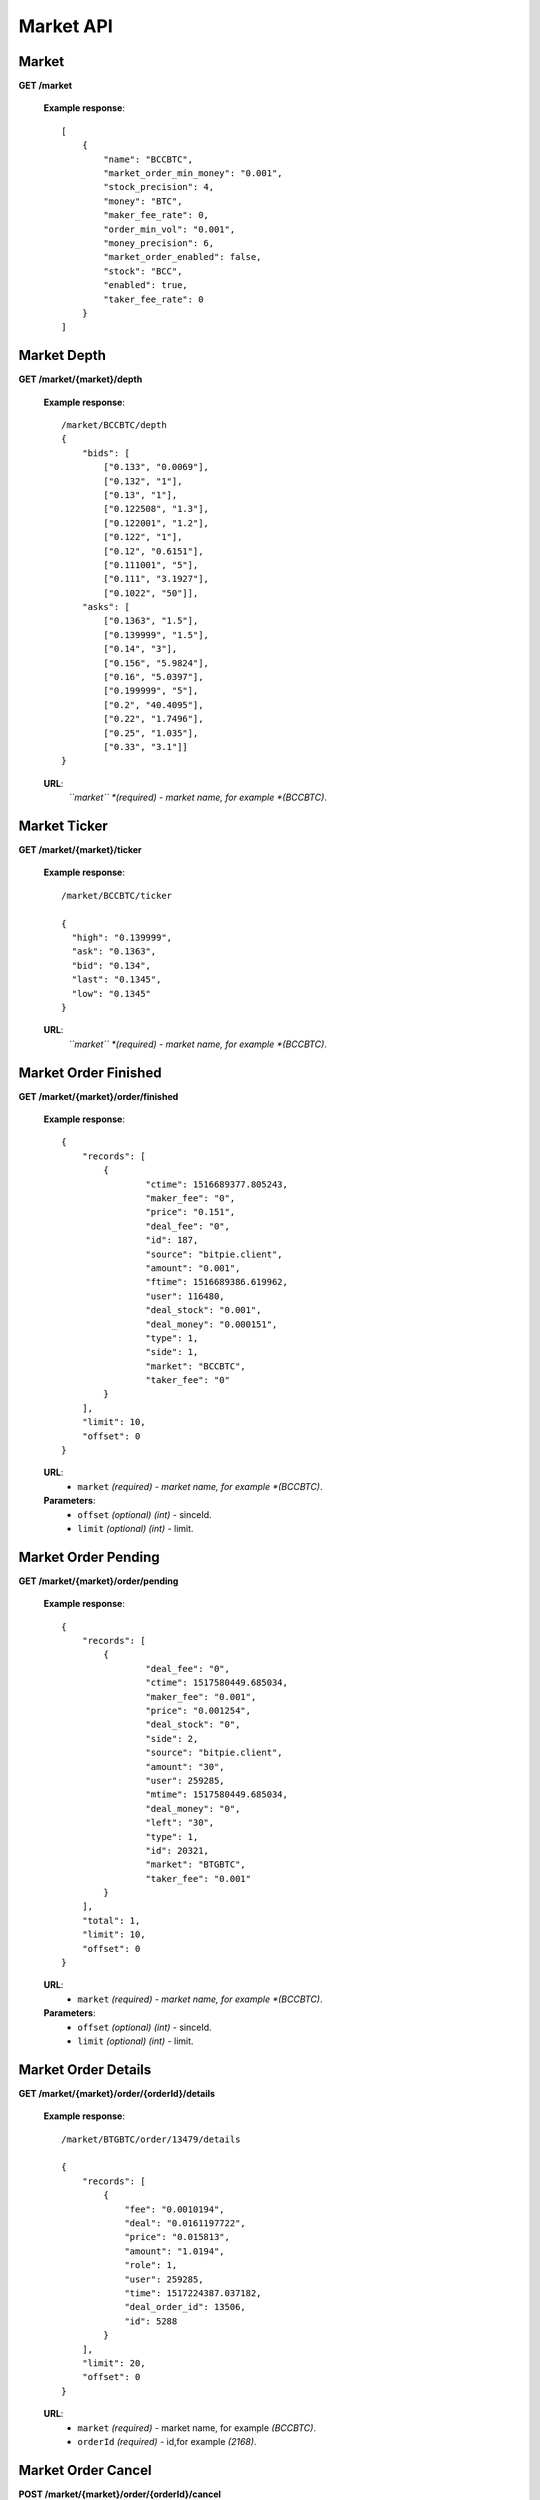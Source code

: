.. _market-api:

********************************************************************************
Market API
********************************************************************************

Market
------

**GET /market**

        **Example response**::

            [
                {
                    "name": "BCCBTC",
                    "market_order_min_money": "0.001",
                    "stock_precision": 4,
                    "money": "BTC",
                    "maker_fee_rate": 0,
                    "order_min_vol": "0.001",
                    "money_precision": 6,
                    "market_order_enabled": false,
                    "stock": "BCC",
                    "enabled": true,
                    "taker_fee_rate": 0
                }
            ]

Market Depth
------------

**GET /market/{market}/depth**

        **Example response**::

                /market/BCCBTC/depth
                {
                    "bids": [
                        ["0.133", "0.0069"],
                        ["0.132", "1"],
                        ["0.13", "1"],
                        ["0.122508", "1.3"],
                        ["0.122001", "1.2"],
                        ["0.122", "1"],
                        ["0.12", "0.6151"],
                        ["0.111001", "5"],
                        ["0.111", "3.1927"],
                        ["0.1022", "50"]],
                    "asks": [
                        ["0.1363", "1.5"],
                        ["0.139999", "1.5"],
                        ["0.14", "3"],
                        ["0.156", "5.9824"],
                        ["0.16", "5.0397"],
                        ["0.199999", "5"],
                        ["0.2", "40.4095"],
                        ["0.22", "1.7496"],
                        ["0.25", "1.035"],
                        ["0.33", "3.1"]]
                }

        **URL**:
            *``market`` *(required) - market name, for example *(BCCBTC)*.

Market Ticker
-------------

**GET /market/{market}/ticker**

        **Example response**::

                /market/BCCBTC/ticker

                {
                  "high": "0.139999",
                  "ask": "0.1363",
                  "bid": "0.134",
                  "last": "0.1345",
                  "low": "0.1345"
                }

        **URL**:
            *``market`` *(required) - market name, for example *(BCCBTC)*.

Market Order Finished
---------------------

**GET /market/{market}/order/finished**

        **Example response**::

                

                {
                    "records": [
                        {
                                "ctime": 1516689377.805243,
                                "maker_fee": "0",
                                "price": "0.151",
                                "deal_fee": "0",
                                "id": 187,
                                "source": "bitpie.client",
                                "amount": "0.001",
                                "ftime": 1516689386.619962,
                                "user": 116480,
                                "deal_stock": "0.001",
                                "deal_money": "0.000151",
                                "type": 1,
                                "side": 1,
                                "market": "BCCBTC",
                                "taker_fee": "0"
                        }
                    ],
                    "limit": 10,
                    "offset": 0
                }

        **URL**:
            * ``market`` *(required) - market name, for example *(BCCBTC)*.

        **Parameters**:
            * ``offset`` *(optional)* *(int)* - sinceId.
            * ``limit`` *(optional)* *(int)* - limit.

Market Order Pending
--------------------

**GET /market/{market}/order/pending**

        **Example response**::


                {
                    "records": [
                        {
                                "deal_fee": "0",
                                "ctime": 1517580449.685034,
                                "maker_fee": "0.001",
                                "price": "0.001254",
                                "deal_stock": "0",
                                "side": 2,
                                "source": "bitpie.client",
                                "amount": "30",
                                "user": 259285,
                                "mtime": 1517580449.685034,
                                "deal_money": "0",
                                "left": "30",
                                "type": 1,
                                "id": 20321,
                                "market": "BTGBTC",
                                "taker_fee": "0.001"
                        }
                    ],
                    "total": 1,
                    "limit": 10,
                    "offset": 0
                }

        **URL**:
            * ``market`` *(required) - market name, for example *(BCCBTC)*.

        **Parameters**:
            * ``offset`` *(optional)* *(int)* - sinceId.
            * ``limit`` *(optional)* *(int)* - limit.

Market Order Details
--------------------

**GET /market/{market}/order/{orderId}/details**

        **Example response**::

                /market/BTGBTC/order/13479/details

                {
                    "records": [
                        {
                            "fee": "0.0010194",
                            "deal": "0.0161197722",
                            "price": "0.015813",
                            "amount": "1.0194",
                            "role": 1,
                            "user": 259285,
                            "time": 1517224387.037182,
                            "deal_order_id": 13506,
                            "id": 5288
                        }
                    ],
                    "limit": 20,
                    "offset": 0
                }

        **URL**:
              * ``market`` *(required)*  - market name, for example *(BCCBTC)*.
              * ``orderId`` *(required)* - id,for example *(2168)*.

Market Order Cancel
-------------------

**POST /market/{market}/order/{orderId}/cancel**

        **Example response**::

                /market/BCCBTC/order/2168/cancel

                {
                    "deal_fee": "0",
                    "ctime": 1517799540.747482,
                    "maker_fee": "0.0006",
                    "price": "0.154",
                    "deal_stock": "0",
                    "side": 1,
                    "source": "expie.api.https",
                    "amount": "0.02",
                    "user": 100056,
                    "mtime": 1517799540.747482,
                    "deal_money": "0",
                    "left": "0.02",
                    "type": 1,
                    "id": 2168,
                    "market": "BCCBTC",
                    "taker_fee": "0.0006"
                }

        **URL**:
            * ``market`` *(required)*  - market name, for example *(BCCBTC)*.
            * ``orderId`` *(required)* - id,for example *(2168)*.

Market Order Place
------------------

**POST /market/{market}/order/place**

        **Example response**::

                {
                    "deal_fee": "0",
                    "ctime": 1517801276.820693,
                    "maker_fee": "0.0006",
                    "price": "0.154",
                    "deal_stock": "0",
                    "side": 1,
                    "source": "expie.api.https",
                    "amount": "0.02",
                    "user": 100056,
                    "mtime": 1517801276.820693,
                    "deal_money": "0",
                    "left": "0.02",
                    "type": 1,
                    "id": 2169,
                    "market": "BCCBTC",
                    "taker_fee": "0.0006"
                }

        **URL**:
            *``market`` *(required) - market name, for example *(BCCBTC)*.

        **Parameters**:
            * ``side`` *(required)* *(int)* - trade type, for example *(1)*.
            * ``amount`` *(required)* *(float)* - count or amount.
            * ``price`` *(required)* *(float)* - transfer to address and value.

        .. note::
            * ``side`` 1: sell, 2: buy.
            * ``amount`` count or amount.
            * ``price`` price.

